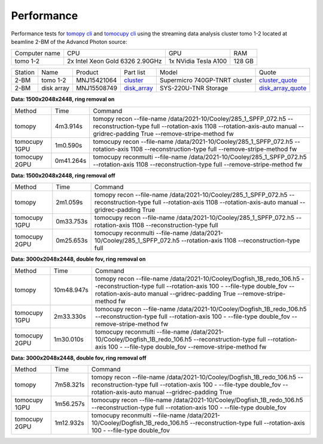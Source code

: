 ===========
Performance
===========

Performance tests for `tomopy cli <https://tomopycli.readthedocs.io/en/latest/>`_ and `tomocupy cli <https://tomocupycli.readthedocs.io/en/latest/>`_ using the streaming data analysis cluster tomo 1-2 located at beamline 2-BM of the Advancd Photon source:

.. _cluster: https://anl.box.com/s/uysvb5ujnlugmd16r2f6o10fem9rjgvr
.. _disk_array: https://anl.box.com/s/zzyvv7w80ltwbtf09zrjiqiw7ak6i7ge
.. _cluster_quote: https://anl.box.com/s/j7wz6li4afoq2gs5g8feehmmz8q7whuy
.. _disk_array_quote: https://anl.box.com/s/sbft8cbt2xcpzuuvikixr82dn9jf6zog


+---------------+------------------------------------+-----------------------+-------------------+
| Computer name |                  CPU               |         GPU           |       RAM         | 
+---------------+------------------------------------+-----------------------+-------------------+
| tomo 1-2      | 2x Intel Xeon Gold 6326 2.90GHz    | 1x NVidia Tesla A100  |      128 GB       | 
+---------------+------------------------------------+-----------------------+-------------------+


+-----------+--------------+---------------+-----------------+---------------------------------+----------------------+
| Station   | Name         | Product       | Part list       |      Model                      |      Quote           |
+-----------+--------------+---------------+-----------------+---------------------------------+----------------------+
| 2-BM      | tomo 1-2     | MNJ15421064   | `cluster`_      |  Supermicro 740GP-TNRT cluster  | `cluster_quote`_     |
+-----------+--------------+---------------+-----------------+---------------------------------+----------------------+
| 2-BM      | disk array   | MNJ15508749   | `disk_array`_   |  SYS-220U-TNR Storage           | `disk_array_quote`_  |
+-----------+--------------+---------------+-----------------+---------------------------------+----------------------+

 

**Data: 1500x2048x2448,  ring removal on**

+---------------+----------------+------------------------------------------------------------------------------------------------------------------------------------------------------------------------------------------------------------+
|    Method     |      Time      |  Command                                                                                                                                                                                                   |
+---------------+----------------+------------------------------------------------------------------------------------------------------------------------------------------------------------------------------------------------------------+
| tomopy        |     4m3.914s   |  tomopy recon --file-name /data/2021-10/Cooley/285_1_SPFP_072.h5 --reconstruction-type full  --rotation-axis 1108 --rotation-axis-auto manual --gridrec-padding True --remove-stripe-method fw             |
+---------------+----------------+------------------------------------------------------------------------------------------------------------------------------------------------------------------------------------------------------------+
| tomocupy 1GPU |     1m0.590s   |  tomocupy recon --file-name /data/2021-10/Cooley/285_1_SPFP_072.h5 --rotation-axis 1108 --reconstruction-type full --remove-stripe-method fw                                                               |
+---------------+----------------+------------------------------------------------------------------------------------------------------------------------------------------------------------------------------------------------------------+
| tomocupy 2GPU |     0m41.264s  |  tomocupy reconmulti --file-name /data/2021-10/Cooley/285_1_SPFP_072.h5 --rotation-axis 1108 --reconstruction-type full --remove-stripe-method fw                                                          |
+---------------+----------------+------------------------------------------------------------------------------------------------------------------------------------------------------------------------------------------------------------+

**Data: 1500x2048x2448,  ring removal off**

+---------------+----------------+------------------------------------------------------------------------------------------------------------------------------------------------------------------------------------------------------------+
|    Method     |      Time      |  Command                                                                                                                                                                                                   |
+---------------+----------------+------------------------------------------------------------------------------------------------------------------------------------------------------------------------------------------------------------+
| tomopy        |     2m1.059s   |  tomopy recon --file-name /data/2021-10/Cooley/285_1_SPFP_072.h5 --reconstruction-type full  --rotation-axis 1108 --rotation-axis-auto manual --gridrec-padding True                                       |
+---------------+----------------+------------------------------------------------------------------------------------------------------------------------------------------------------------------------------------------------------------+
| tomocupy 1GPU |     0m33.753s  |  tomocupy recon --file-name /data/2021-10/Cooley/285_1_SPFP_072.h5 --rotation-axis 1108 --reconstruction-type full                                                                                         |
+---------------+----------------+------------------------------------------------------------------------------------------------------------------------------------------------------------------------------------------------------------+
| tomocupy 2GPU |     0m25.653s  |  tomocupy reconmulti --file-name /data/2021-10/Cooley/285_1_SPFP_072.h5 --rotation-axis 1108 --reconstruction-type full                                                                                    |
+---------------+----------------+------------------------------------------------------------------------------------------------------------------------------------------------------------------------------------------------------------+


**Data: 3000x2048x2448, double fov, ring removal on**

+---------------+----------------+------------------------------------------------------------------------------------------------------------------------------------------------------------------------------------------------------------------------------+
|    Method     |      Time      |  Command                                                                                                                                                                                                                     |
+---------------+----------------+------------------------------------------------------------------------------------------------------------------------------------------------------------------------------------------------------------------------------+
| tomopy        |   10m48.947s   |  tomopy recon --file-name /data/2021-10/Cooley/Dogfish_1B_redo_106.h5 --reconstruction-type full  --rotation-axis 100 - --file-type double_fov --rotation-axis-auto manual --gridrec-padding True --remove-stripe-method fw  |
+---------------+----------------+------------------------------------------------------------------------------------------------------------------------------------------------------------------------------------------------------------------------------+
| tomocupy 1GPU |     2m33.330s  |  tomocupy recon --file-name /data/2021-10/Cooley/Dogfish_1B_redo_106.h5 --reconstruction-type full  --rotation-axis 100 - --file-type double_fov --remove-stripe-method fw                                                   |
+---------------+----------------+------------------------------------------------------------------------------------------------------------------------------------------------------------------------------------------------------------------------------+
| tomocupy 2GPU |     1m30.010s  |  tomocupy reconmulti --file-name /data/2021-10/Cooley/Dogfish_1B_redo_106.h5 --reconstruction-type full  --rotation-axis 100 - --file-type double_fov --remove-stripe-method fw                                              |
+---------------+----------------+------------------------------------------------------------------------------------------------------------------------------------------------------------------------------------------------------------------------------+

**Data: 3000x2048x2448, double fov, ring removal off**

+---------------+----------------+------------------------------------------------------------------------------------------------------------------------------------------------------------------------------------------------------------------------------+
|    Method     |      Time      |  Command                                                                                                                                                                                                                     |
+---------------+----------------+------------------------------------------------------------------------------------------------------------------------------------------------------------------------------------------------------------------------------+
| tomopy        |   7m58.321s    |  tomopy recon --file-name /data/2021-10/Cooley/Dogfish_1B_redo_106.h5 --reconstruction-type full  --rotation-axis 100 - --file-type double_fov --rotation-axis-auto manual --gridrec-padding True                            |
+---------------+----------------+------------------------------------------------------------------------------------------------------------------------------------------------------------------------------------------------------------------------------+
| tomocupy 1GPU |     1m56.257s  |  tomocupy recon --file-name /data/2021-10/Cooley/Dogfish_1B_redo_106.h5 --reconstruction-type full  --rotation-axis 100 - --file-type double_fov                                                                             |
+---------------+----------------+------------------------------------------------------------------------------------------------------------------------------------------------------------------------------------------------------------------------------+
| tomocupy 2GPU |     1m12.932s  |  tomocupy reconmulti --file-name /data/2021-10/Cooley/Dogfish_1B_redo_106.h5 --reconstruction-type full  --rotation-axis 100 - --file-type double_fov                                                                        |
+---------------+----------------+------------------------------------------------------------------------------------------------------------------------------------------------------------------------------------------------------------------------------+

